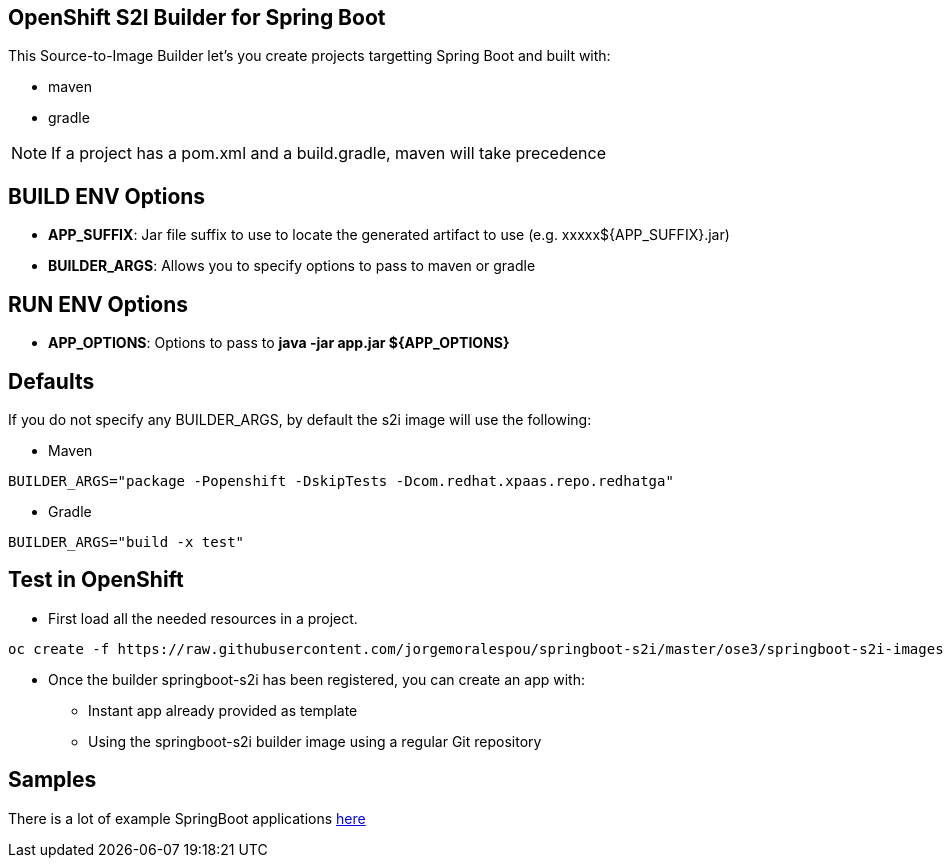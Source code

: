 == OpenShift S2I Builder for Spring Boot
This Source-to-Image Builder let's you create projects targetting Spring Boot and built with:

* maven
* gradle

NOTE: If a project has a pom.xml and a build.gradle, maven will take precedence

== BUILD ENV Options

* *APP_SUFFIX*: Jar file suffix to use to locate the generated artifact to use (e.g. xxxxx${APP_SUFFIX}.jar)
* *BUILDER_ARGS*: Allows you to specify options to pass to maven or gradle

== RUN ENV Options

* *APP_OPTIONS*: Options to pass to *java -jar app.jar ${APP_OPTIONS}*


== Defaults
If you do not specify any BUILDER_ARGS, by default the s2i image will use the following:

* Maven

----
BUILDER_ARGS="package -Popenshift -DskipTests -Dcom.redhat.xpaas.repo.redhatga"
----

* Gradle

----
BUILDER_ARGS="build -x test"
----

== Test in OpenShift

* First load all the needed resources in a project.

----
oc create -f https://raw.githubusercontent.com/jorgemoralespou/springboot-s2i/master/ose3/springboot-s2i-imagestream.json
----

* Once the builder springboot-s2i has been registered, you can create an app with:

** Instant app already provided as template
** Using the springboot-s2i builder image using a regular Git repository

== Samples
There is a lot of example SpringBoot applications https://github.com/spring-projects/spring-boot/tree/master/spring-boot-samples[here]
